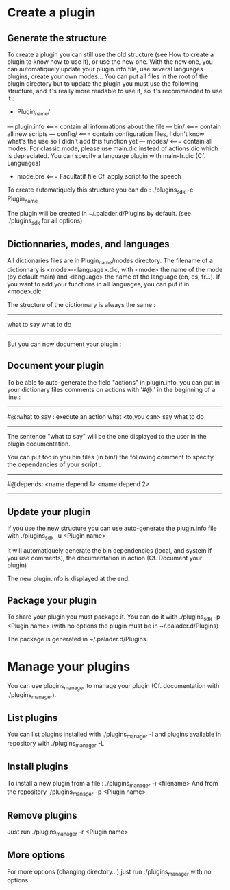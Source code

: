 * Create a plugin

** Generate the structure
To create a plugin you can still use the old structure (see How to create a plugin to know how to use it), or use the new one. With the new one, you can automatiquely update your plugin.info file, use several languages plugins, create your own modes... You can put all files in the root of the plugin directory but to update the plugin you must use the following structure, and it's really more readable to use it, so it's recommanded to use it :

- Plugin_name/
--- plugin.info <=== contain all informations about the file
--- bin/ <=== contain all new scripts
--- config/ <=== contain configuration files, I don't know what's the use so I didn't add this function yet
--- modes/ <=== contain all modes. For classic mode, please use main.dic instead of actions.dic which is depreciated. You can specify a language plugin with main-fr.dic (Cf. Languages)
- mode.pre <=== Facultatif file Cf. apply script to the speech

To create automatiquely this structure you can do :
./plugins_sdk -c Plugin_name

The plugin will be created in ~/.palader.d/Plugins by default. (see ./plugins_sdk for all options)


** Dictionnaries, modes, and languages
All dictionaries files are in Plugin_name/modes directory. The filename of a dictionnary is <mode>-<language>.dic, with <mode> the name of the mode (by default main) and <language> the name of the language (en, es, fr...). If you want to add your functions in all languages, you can put it in <mode>.dic

The structure of the dictionnary is always the same :
------------
what to say
  what to do
------------
But you can now document your plugin :


** Document your plugin
To be able to auto-generate the field "actions" in plugin.info, you can put in your dictionary files comments on actions with '#@:' in the beginning of a line :
------------
#@:what to say : execute an action
what <to,you can> say
  what to do
------------
The sentence "what to say" will be the one displayed to the user in the plugin documentation.

You can put too in you bin files (in bin/) the following comment to specify the dependancies of your script :
------------
#@depends: <name depend 1> <name depend 2>
------------


** Update your plugin
If you use the new structure you can use auto-generate the plugin.info file with
./plugins_sdk -u <Plugin name>

It will automatiquely generate the bin dependencies (local, and system if you use comments), the documentation in action (Cf. Document your plugin)

The new plugin.info is displayed at the end.


** Package your plugin
To share your plugin you must package it. You can do it with
./plugins_sdk -p <Plugin name>
(with no options the plugin must be in ~/.palader.d/Plugins)

The package is generated in ~/.palader.d/Plugins.


* Manage your plugins
You can use plugins_manager to manage your plugin (Cf. documentation with ./plugins_manager).

** List plugins
You can list plugins installed with 
./plugins_manager -l
and plugins available in repository with
./plugins_manager -L

** Install plugins
To install a new plugin from a file :
./plugins_manager -i <filename>
And from the repository
./plugins_manager -p <Plugin name>

** Remove plugins
Just run 
./plugins_manager -r <Plugin name>

** More options
For more options (changing directory...) just run ./plugins_manager with no options.
